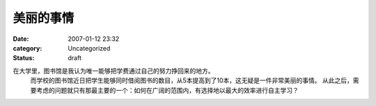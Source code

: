 美丽的事情
##########
:date: 2007-01-12 23:32
:category: Uncategorized
:status: draft

在大学里，图书馆是我认为唯一能够把学费通过自己的努力挣回来的地方。
 而学校的图书馆近日把学生能够同时借阅图书的数目，从5本提高到了10本，这无疑是一件非常美丽的事情。
 从此之后，需要考虑的问题就只有那最主要的一个：如何在广阔的范围内，有选择地以最大的效率进行自主学习？

